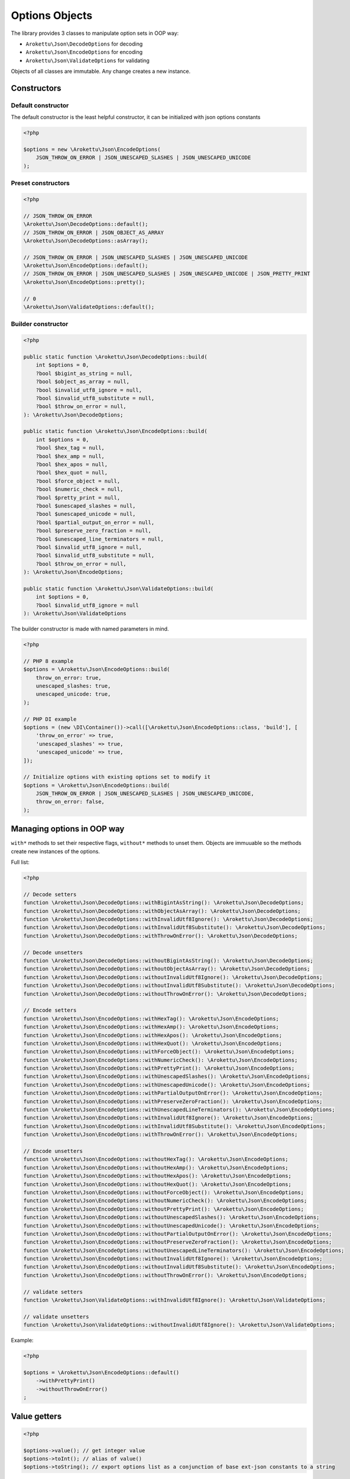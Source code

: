Options Objects
###############

The library provides 3 classes to manipulate option sets in OOP way:

* ``Arokettu\Json\DecodeOptions`` for decoding
* ``Arokettu\Json\EncodeOptions`` for encoding
* ``Arokettu\Json\ValidateOptions`` for validating

Objects of all classes are immutable.
Any change creates a new instance.

Constructors
============

Default constructor
-------------------

The default constructor is the least helpful constructor, it can be initialized with json options constants

.. code-block:: php

    <?php

    $options = new \Arokettu\Json\EncodeOptions(
        JSON_THROW_ON_ERROR | JSON_UNESCAPED_SLASHES | JSON_UNESCAPED_UNICODE
    );


Preset constructors
-------------------

.. code-block:: php

    <?php

    // JSON_THROW_ON_ERROR
    \Arokettu\Json\DecodeOptions::default();
    // JSON_THROW_ON_ERROR | JSON_OBJECT_AS_ARRAY
    \Arokettu\Json\DecodeOptions::asArray();

    // JSON_THROW_ON_ERROR | JSON_UNESCAPED_SLASHES | JSON_UNESCAPED_UNICODE
    \Arokettu\Json\EncodeOptions::default();
    // JSON_THROW_ON_ERROR | JSON_UNESCAPED_SLASHES | JSON_UNESCAPED_UNICODE | JSON_PRETTY_PRINT
    \Arokettu\Json\EncodeOptions::pretty();

    // 0
    \Arokettu\Json\ValidateOptions::default();

Builder constructor
-------------------

.. versionchanged:: 2.0 removed camel-case parameter versions

.. code-block:: php

    <?php

    public static function \Arokettu\Json\DecodeOptions::build(
        int $options = 0,
        ?bool $bigint_as_string = null,
        ?bool $object_as_array = null,
        ?bool $invalid_utf8_ignore = null,
        ?bool $invalid_utf8_substitute = null,
        ?bool $throw_on_error = null,
    ): \Arokettu\Json\DecodeOptions;

    public static function \Arokettu\Json\EncodeOptions::build(
        int $options = 0,
        ?bool $hex_tag = null,
        ?bool $hex_amp = null,
        ?bool $hex_apos = null,
        ?bool $hex_quot = null,
        ?bool $force_object = null,
        ?bool $numeric_check = null,
        ?bool $pretty_print = null,
        ?bool $unescaped_slashes = null,
        ?bool $unescaped_unicode = null,
        ?bool $partial_output_on_error = null,
        ?bool $preserve_zero_fraction = null,
        ?bool $unescaped_line_terminators = null,
        ?bool $invalid_utf8_ignore = null,
        ?bool $invalid_utf8_substitute = null,
        ?bool $throw_on_error = null,
    ): \Arokettu\Json\EncodeOptions;

    public static function \Arokettu\Json\ValidateOptions::build(
        int $options = 0,
        ?bool $invalid_utf8_ignore = null
    ): \Arokettu\Json\ValidateOptions

The builder constructor is made with named parameters in mind.

.. code-block:: php

    <?php

    // PHP 8 example
    $options = \Arokettu\Json\EncodeOptions::build(
        throw_on_error: true,
        unescaped_slashes: true,
        unescaped_unicode: true,
    );

    // PHP DI example
    $options = (new \DI\Container())->call([\Arokettu\Json\EncodeOptions::class, 'build'], [
        'throw_on_error' => true,
        'unescaped_slashes' => true,
        'unescaped_unicode' => true,
    ]);

    // Initialize options with existing options set to modify it
    $options = \Arokettu\Json\EncodeOptions::build(
        JSON_THROW_ON_ERROR | JSON_UNESCAPED_SLASHES | JSON_UNESCAPED_UNICODE,
        throw_on_error: false,
    );

Managing options in OOP way
===========================

``with*`` methods to set their respective flags, ``without*`` methods to unset them.
Objects are immuuable so the methods create new instances of the options.

Full list:

.. code-block:: php

    <?php

    // Decode setters
    function \Arokettu\Json\DecodeOptions::withBigintAsString(): \Arokettu\Json\DecodeOptions;
    function \Arokettu\Json\DecodeOptions::withObjectAsArray(): \Arokettu\Json\DecodeOptions;
    function \Arokettu\Json\DecodeOptions::withInvalidUtf8Ignore(): \Arokettu\Json\DecodeOptions;
    function \Arokettu\Json\DecodeOptions::withInvalidUtf8Substitute(): \Arokettu\Json\DecodeOptions;
    function \Arokettu\Json\DecodeOptions::withThrowOnError(): \Arokettu\Json\DecodeOptions;

    // Decode unsetters
    function \Arokettu\Json\DecodeOptions::withoutBigintAsString(): \Arokettu\Json\DecodeOptions;
    function \Arokettu\Json\DecodeOptions::withoutObjectAsArray(): \Arokettu\Json\DecodeOptions;
    function \Arokettu\Json\DecodeOptions::withoutInvalidUtf8Ignore(): \Arokettu\Json\DecodeOptions;
    function \Arokettu\Json\DecodeOptions::withoutInvalidUtf8Substitute(): \Arokettu\Json\DecodeOptions;
    function \Arokettu\Json\DecodeOptions::withoutThrowOnError(): \Arokettu\Json\DecodeOptions;

    // Encode setters
    function \Arokettu\Json\EncodeOptions::withHexTag(): \Arokettu\Json\EncodeOptions;
    function \Arokettu\Json\EncodeOptions::withHexAmp(): \Arokettu\Json\EncodeOptions;
    function \Arokettu\Json\EncodeOptions::withHexApos(): \Arokettu\Json\EncodeOptions;
    function \Arokettu\Json\EncodeOptions::withHexQuot(): \Arokettu\Json\EncodeOptions;
    function \Arokettu\Json\EncodeOptions::withForceObject(): \Arokettu\Json\EncodeOptions;
    function \Arokettu\Json\EncodeOptions::withNumericCheck(): \Arokettu\Json\EncodeOptions;
    function \Arokettu\Json\EncodeOptions::withPrettyPrint(): \Arokettu\Json\EncodeOptions;
    function \Arokettu\Json\EncodeOptions::withUnescapedSlashes(): \Arokettu\Json\EncodeOptions;
    function \Arokettu\Json\EncodeOptions::withUnescapedUnicode(): \Arokettu\Json\EncodeOptions;
    function \Arokettu\Json\EncodeOptions::withPartialOutputOnError(): \Arokettu\Json\EncodeOptions;
    function \Arokettu\Json\EncodeOptions::withPreserveZeroFraction(): \Arokettu\Json\EncodeOptions;
    function \Arokettu\Json\EncodeOptions::withUnescapedLineTerminators(): \Arokettu\Json\EncodeOptions;
    function \Arokettu\Json\EncodeOptions::withInvalidUtf8Ignore(): \Arokettu\Json\EncodeOptions;
    function \Arokettu\Json\EncodeOptions::withInvalidUtf8Substitute(): \Arokettu\Json\EncodeOptions;
    function \Arokettu\Json\EncodeOptions::withThrowOnError(): \Arokettu\Json\EncodeOptions;

    // Encode unsetters
    function \Arokettu\Json\EncodeOptions::withoutHexTag(): \Arokettu\Json\EncodeOptions;
    function \Arokettu\Json\EncodeOptions::withoutHexAmp(): \Arokettu\Json\EncodeOptions;
    function \Arokettu\Json\EncodeOptions::withoutHexApos(): \Arokettu\Json\EncodeOptions;
    function \Arokettu\Json\EncodeOptions::withoutHexQuot(): \Arokettu\Json\EncodeOptions;
    function \Arokettu\Json\EncodeOptions::withoutForceObject(): \Arokettu\Json\EncodeOptions;
    function \Arokettu\Json\EncodeOptions::withoutNumericCheck(): \Arokettu\Json\EncodeOptions;
    function \Arokettu\Json\EncodeOptions::withoutPrettyPrint(): \Arokettu\Json\EncodeOptions;
    function \Arokettu\Json\EncodeOptions::withoutUnescapedSlashes(): \Arokettu\Json\EncodeOptions;
    function \Arokettu\Json\EncodeOptions::withoutUnescapedUnicode(): \Arokettu\Json\EncodeOptions;
    function \Arokettu\Json\EncodeOptions::withoutPartialOutputOnError(): \Arokettu\Json\EncodeOptions;
    function \Arokettu\Json\EncodeOptions::withoutPreserveZeroFraction(): \Arokettu\Json\EncodeOptions;
    function \Arokettu\Json\EncodeOptions::withoutUnescapedLineTerminators(): \Arokettu\Json\EncodeOptions;
    function \Arokettu\Json\EncodeOptions::withoutInvalidUtf8Ignore(): \Arokettu\Json\EncodeOptions;
    function \Arokettu\Json\EncodeOptions::withoutInvalidUtf8Substitute(): \Arokettu\Json\EncodeOptions;
    function \Arokettu\Json\EncodeOptions::withoutThrowOnError(): \Arokettu\Json\EncodeOptions;

    // validate setters
    function \Arokettu\Json\ValidateOptions::withInvalidUtf8Ignore(): \Arokettu\Json\ValidateOptions;

    // validate unsetters
    function \Arokettu\Json\ValidateOptions::withoutInvalidUtf8Ignore(): \Arokettu\Json\ValidateOptions;

Example:

.. code-block:: php

    <?php

    $options = \Arokettu\Json\EncodeOptions::default()
        ->withPrettyPrint()
        ->withoutThrowOnError()
    ;

Value getters
=============

.. code-block:: php

    <?php

    $options->value(); // get integer value
    $options->toInt(); // alias of value()
    $options->toString(); // export options list as a conjunction of base ext-json constants to a string

Int getter can be used with vanilla ``ext-json`` methods:

.. code-block:: php

    <?php

    echo json_encode($value, \Arokettu\Json\EncodeOptions::pretty()->value());

String getter can be useful for debug or code generation

.. code-block:: php

    <?php

    $pretty = \Arokettu\Json\EncodeOptions::pretty()->toString();
    // returns "JSON_PRETTY_PRINT | JSON_UNESCAPED_SLASHES | JSON_UNESCAPED_UNICODE | JSON_THROW_ON_ERROR"

    $php = <<<PHP
        <?php
        return json_encode(\$value, {$pretty});
        PHP;
    // generates:
    //  <?php
    //  return json_encode($value, JSON_PRETTY_PRINT | JSON_UNESCAPED_SLASHES | JSON_UNESCAPED_UNICODE | JSON_THROW_ON_ERROR);
